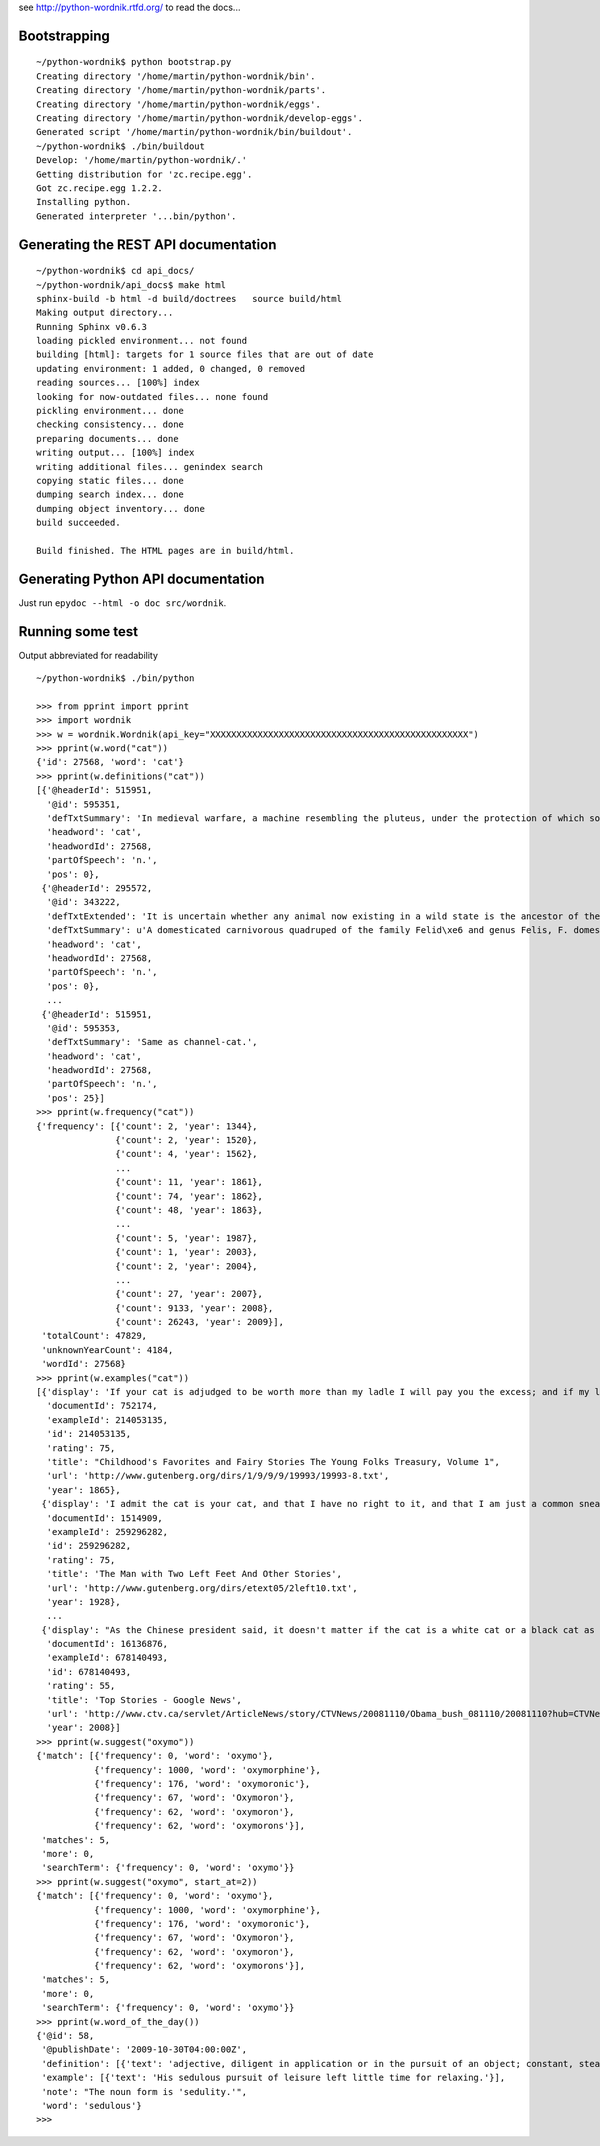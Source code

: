 see http://python-wordnik.rtfd.org/ to read the docs...

Bootstrapping
=============

::

    ~/python-wordnik$ python bootstrap.py
    Creating directory '/home/martin/python-wordnik/bin'.
    Creating directory '/home/martin/python-wordnik/parts'.
    Creating directory '/home/martin/python-wordnik/eggs'.
    Creating directory '/home/martin/python-wordnik/develop-eggs'.
    Generated script '/home/martin/python-wordnik/bin/buildout'.
    ~/python-wordnik$ ./bin/buildout
    Develop: '/home/martin/python-wordnik/.'
    Getting distribution for 'zc.recipe.egg'.
    Got zc.recipe.egg 1.2.2.
    Installing python.
    Generated interpreter '...bin/python'.

Generating the REST API documentation
=====================================

::

	~/python-wordnik$ cd api_docs/
	~/python-wordnik/api_docs$ make html
	sphinx-build -b html -d build/doctrees   source build/html
	Making output directory...
	Running Sphinx v0.6.3
	loading pickled environment... not found
	building [html]: targets for 1 source files that are out of date
	updating environment: 1 added, 0 changed, 0 removed
	reading sources... [100%] index
	looking for now-outdated files... none found
	pickling environment... done
	checking consistency... done
	preparing documents... done
	writing output... [100%] index
	writing additional files... genindex search
	copying static files... done
	dumping search index... done
	dumping object inventory... done
	build succeeded.
	
	Build finished. The HTML pages are in build/html.


Generating Python API documentation
===================================

Just run ``epydoc --html -o doc src/wordnik``.


Running some test
=================

Output abbreviated for readability

::

    ~/python-wordnik$ ./bin/python

    >>> from pprint import pprint
    >>> import wordnik
    >>> w = wordnik.Wordnik(api_key="XXXXXXXXXXXXXXXXXXXXXXXXXXXXXXXXXXXXXXXXXXXXXXXXX")
    >>> pprint(w.word("cat"))
    {'id': 27568, 'word': 'cat'}
    >>> pprint(w.definitions("cat"))
    [{'@headerId': 515951,
      '@id': 595351,
      'defTxtSummary': 'In medieval warfare, a machine resembling the pluteus, under the protection of which soldiers worked in sapping walls and fosses.',
      'headword': 'cat',
      'headwordId': 27568,
      'partOfSpeech': 'n.',
      'pos': 0},
     {'@headerId': 295572,
      '@id': 343222,
      'defTxtExtended': 'It is uncertain whether any animal now existing in a wild state is the ancestor of the domestic cat; probably it is descended from a cat originally domesticated in Egypt, though some regard the wildcat of Europe, F. catus, as the feral stock. The wildcat is much larger than the domestic cat, strong and ferocious, and very destructive to poultry, lambs, etc.',
      'defTxtSummary': u'A domesticated carnivorous quadruped of the family Felid\xe6 and genus Felis, F. domestica.',
      'headword': 'cat',
      'headwordId': 27568,
      'partOfSpeech': 'n.',
      'pos': 0},
      ...
     {'@headerId': 515951,
      '@id': 595353,
      'defTxtSummary': 'Same as channel-cat.',
      'headword': 'cat',
      'headwordId': 27568,
      'partOfSpeech': 'n.',
      'pos': 25}]
    >>> pprint(w.frequency("cat"))
    {'frequency': [{'count': 2, 'year': 1344},
                   {'count': 2, 'year': 1520},
                   {'count': 4, 'year': 1562},
                   ...
                   {'count': 11, 'year': 1861},
                   {'count': 74, 'year': 1862},
                   {'count': 48, 'year': 1863},
                   ...
                   {'count': 5, 'year': 1987},
                   {'count': 1, 'year': 2003},
                   {'count': 2, 'year': 2004},
                   ...
                   {'count': 27, 'year': 2007},
                   {'count': 9133, 'year': 2008},
                   {'count': 26243, 'year': 2009}],
     'totalCount': 47829,
     'unknownYearCount': 4184,
     'wordId': 27568}
    >>> pprint(w.examples("cat"))
    [{'display': 'If your cat is adjudged to be worth more than my ladle I will pay you the excess; and if my ladle be worth more than your cat, then you must pay me."',
      'documentId': 752174,
      'exampleId': 214053135,
      'id': 214053135,
      'rating': 75,
      'title': "Childhood's Favorites and Fairy Stories The Young Folks Treasury, Volume 1",
      'url': 'http://www.gutenberg.org/dirs/1/9/9/9/19993/19993-8.txt',
      'year': 1865},
     {'display': 'I admit the cat is your cat, and that I have no right to it, and that I am just a common sneak-thief.',
      'documentId': 1514909,
      'exampleId': 259296282,
      'id': 259296282,
      'rating': 75,
      'title': 'The Man with Two Left Feet And Other Stories',
      'url': 'http://www.gutenberg.org/dirs/etext05/2left10.txt',
      'year': 1928},
      ...
     {'display': "As the Chinese president said, it doesn't matter if the cat is a white cat or a black cat as long as the cat can do a good job.",
      'documentId': 16136876,
      'exampleId': 678140493,
      'id': 678140493,
      'rating': 55,
      'title': 'Top Stories - Google News',
      'url': 'http://www.ctv.ca/servlet/ArticleNews/story/CTVNews/20081110/Obama_bush_081110/20081110?hub=CTVNewsAt11',
      'year': 2008}]
    >>> pprint(w.suggest("oxymo"))
    {'match': [{'frequency': 0, 'word': 'oxymo'},
               {'frequency': 1000, 'word': 'oxymorphine'},
               {'frequency': 176, 'word': 'oxymoronic'},
               {'frequency': 67, 'word': 'Oxymoron'},
               {'frequency': 62, 'word': 'oxymoron'},
               {'frequency': 62, 'word': 'oxymorons'}],
     'matches': 5,
     'more': 0,
     'searchTerm': {'frequency': 0, 'word': 'oxymo'}}
    >>> pprint(w.suggest("oxymo", start_at=2))
    {'match': [{'frequency': 0, 'word': 'oxymo'},
               {'frequency': 1000, 'word': 'oxymorphine'},
               {'frequency': 176, 'word': 'oxymoronic'},
               {'frequency': 67, 'word': 'Oxymoron'},
               {'frequency': 62, 'word': 'oxymoron'},
               {'frequency': 62, 'word': 'oxymorons'}],
     'matches': 5,
     'more': 0,
     'searchTerm': {'frequency': 0, 'word': 'oxymo'}}
    >>> pprint(w.word_of_the_day())
    {'@id': 58,
     '@publishDate': '2009-10-30T04:00:00Z',
     'definition': [{'text': 'adjective, diligent in application or in the pursuit of an object; constant, steady, and persevering; steadily industrious; assiduous.'}],
     'example': [{'text': 'His sedulous pursuit of leisure left little time for relaxing.'}],
     'note': "The noun form is 'sedulity.'",
     'word': 'sedulous'}
    >>>
